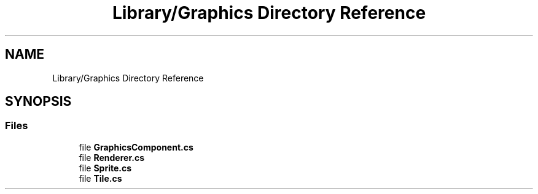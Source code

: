 .TH "Library/Graphics Directory Reference" 3 "Thu Nov 3 2022" "Version 0.1" "Game Engine" \" -*- nroff -*-
.ad l
.nh
.SH NAME
Library/Graphics Directory Reference
.SH SYNOPSIS
.br
.PP
.SS "Files"

.in +1c
.ti -1c
.RI "file \fBGraphicsComponent\&.cs\fP"
.br
.ti -1c
.RI "file \fBRenderer\&.cs\fP"
.br
.ti -1c
.RI "file \fBSprite\&.cs\fP"
.br
.ti -1c
.RI "file \fBTile\&.cs\fP"
.br
.in -1c

